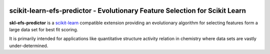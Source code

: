 .. -*- mode: rst -*-

|Codecov|_ |CircleCI|_ |ReadTheDocs|_

.. |Codecov| image:: https://codecov.io/gh/janknaup/skl-efs-predictor/branch/master/graph/badge.svg
.. _Codecov: https://codecov.io/gh/janknaup/skl-efs-predictor

.. |CircleCi| image:: https://dl.circleci.com/status-badge/img/gh/janknaup/skl-efs-predictor/tree/master.svg?style=svg&circle-token=82a5fc8befbf0bdbd222b02ddca4f018a76df0d2
.. _CircleCi: https://dl.circleci.com/status-badge/redirect/gh/janknaup/skl-efs-predictor/tree/master

.. |ReadTheDocs| image:: https://readthedocs.org/projects/skl-efs-predictor/badge/?version=latest
.. _ReadTheDocs: https://skl-efs-predictor.readthedocs.io/en/latest/?badge=latest
.. :alt: Documentation Status

scikit-learn-efs-predictor - Evolutionary Feature Selection for Scikit Learn
============================================================================

.. _scikit-learn: https://scikit-learn.org

**skl-efs-predictor** is a scikit-learn_ compatible extension providing an evolutionary algorithm for selecting
features form a large data set for best fit scoring.

It is primarily intended for applications like quantitative structure activity relation in chemistry where data sets
are vastly under-determined.
